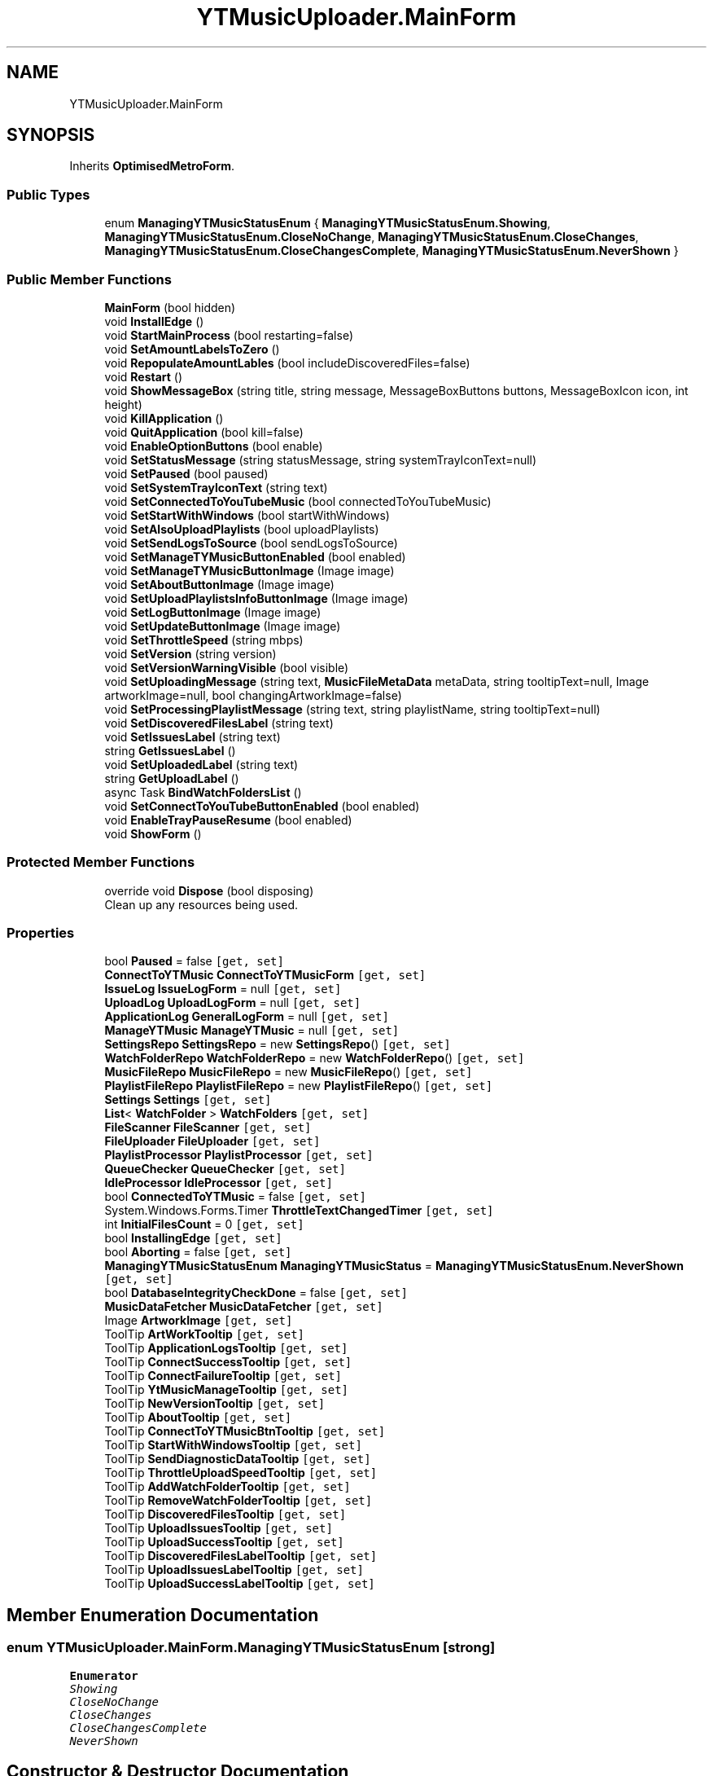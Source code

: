 .TH "YTMusicUploader.MainForm" 3 "Wed May 12 2021" "YT Music Uploader" \" -*- nroff -*-
.ad l
.nh
.SH NAME
YTMusicUploader.MainForm
.SH SYNOPSIS
.br
.PP
.PP
Inherits \fBOptimisedMetroForm\fP\&.
.SS "Public Types"

.in +1c
.ti -1c
.RI "enum \fBManagingYTMusicStatusEnum\fP { \fBManagingYTMusicStatusEnum\&.Showing\fP, \fBManagingYTMusicStatusEnum\&.CloseNoChange\fP, \fBManagingYTMusicStatusEnum\&.CloseChanges\fP, \fBManagingYTMusicStatusEnum\&.CloseChangesComplete\fP, \fBManagingYTMusicStatusEnum\&.NeverShown\fP }"
.br
.in -1c
.SS "Public Member Functions"

.in +1c
.ti -1c
.RI "\fBMainForm\fP (bool hidden)"
.br
.ti -1c
.RI "void \fBInstallEdge\fP ()"
.br
.ti -1c
.RI "void \fBStartMainProcess\fP (bool restarting=false)"
.br
.ti -1c
.RI "void \fBSetAmountLabelsToZero\fP ()"
.br
.ti -1c
.RI "void \fBRepopulateAmountLables\fP (bool includeDiscoveredFiles=false)"
.br
.ti -1c
.RI "void \fBRestart\fP ()"
.br
.ti -1c
.RI "void \fBShowMessageBox\fP (string title, string message, MessageBoxButtons buttons, MessageBoxIcon icon, int height)"
.br
.ti -1c
.RI "void \fBKillApplication\fP ()"
.br
.ti -1c
.RI "void \fBQuitApplication\fP (bool kill=false)"
.br
.ti -1c
.RI "void \fBEnableOptionButtons\fP (bool enable)"
.br
.ti -1c
.RI "void \fBSetStatusMessage\fP (string statusMessage, string systemTrayIconText=null)"
.br
.ti -1c
.RI "void \fBSetPaused\fP (bool paused)"
.br
.ti -1c
.RI "void \fBSetSystemTrayIconText\fP (string text)"
.br
.ti -1c
.RI "void \fBSetConnectedToYouTubeMusic\fP (bool connectedToYouTubeMusic)"
.br
.ti -1c
.RI "void \fBSetStartWithWindows\fP (bool startWithWindows)"
.br
.ti -1c
.RI "void \fBSetAlsoUploadPlaylists\fP (bool uploadPlaylists)"
.br
.ti -1c
.RI "void \fBSetSendLogsToSource\fP (bool sendLogsToSource)"
.br
.ti -1c
.RI "void \fBSetManageTYMusicButtonEnabled\fP (bool enabled)"
.br
.ti -1c
.RI "void \fBSetManageTYMusicButtonImage\fP (Image image)"
.br
.ti -1c
.RI "void \fBSetAboutButtonImage\fP (Image image)"
.br
.ti -1c
.RI "void \fBSetUploadPlaylistsInfoButtonImage\fP (Image image)"
.br
.ti -1c
.RI "void \fBSetLogButtonImage\fP (Image image)"
.br
.ti -1c
.RI "void \fBSetUpdateButtonImage\fP (Image image)"
.br
.ti -1c
.RI "void \fBSetThrottleSpeed\fP (string mbps)"
.br
.ti -1c
.RI "void \fBSetVersion\fP (string version)"
.br
.ti -1c
.RI "void \fBSetVersionWarningVisible\fP (bool visible)"
.br
.ti -1c
.RI "void \fBSetUploadingMessage\fP (string text, \fBMusicFileMetaData\fP metaData, string tooltipText=null, Image artworkImage=null, bool changingArtworkImage=false)"
.br
.ti -1c
.RI "void \fBSetProcessingPlaylistMessage\fP (string text, string playlistName, string tooltipText=null)"
.br
.ti -1c
.RI "void \fBSetDiscoveredFilesLabel\fP (string text)"
.br
.ti -1c
.RI "void \fBSetIssuesLabel\fP (string text)"
.br
.ti -1c
.RI "string \fBGetIssuesLabel\fP ()"
.br
.ti -1c
.RI "void \fBSetUploadedLabel\fP (string text)"
.br
.ti -1c
.RI "string \fBGetUploadLabel\fP ()"
.br
.ti -1c
.RI "async Task \fBBindWatchFoldersList\fP ()"
.br
.ti -1c
.RI "void \fBSetConnectToYouTubeButtonEnabled\fP (bool enabled)"
.br
.ti -1c
.RI "void \fBEnableTrayPauseResume\fP (bool enabled)"
.br
.ti -1c
.RI "void \fBShowForm\fP ()"
.br
.in -1c
.SS "Protected Member Functions"

.in +1c
.ti -1c
.RI "override void \fBDispose\fP (bool disposing)"
.br
.RI "Clean up any resources being used\&. "
.in -1c
.SS "Properties"

.in +1c
.ti -1c
.RI "bool \fBPaused\fP = false\fC [get, set]\fP"
.br
.ti -1c
.RI "\fBConnectToYTMusic\fP \fBConnectToYTMusicForm\fP\fC [get, set]\fP"
.br
.ti -1c
.RI "\fBIssueLog\fP \fBIssueLogForm\fP = null\fC [get, set]\fP"
.br
.ti -1c
.RI "\fBUploadLog\fP \fBUploadLogForm\fP = null\fC [get, set]\fP"
.br
.ti -1c
.RI "\fBApplicationLog\fP \fBGeneralLogForm\fP = null\fC [get, set]\fP"
.br
.ti -1c
.RI "\fBManageYTMusic\fP \fBManageYTMusic\fP = null\fC [get, set]\fP"
.br
.ti -1c
.RI "\fBSettingsRepo\fP \fBSettingsRepo\fP = new \fBSettingsRepo\fP()\fC [get, set]\fP"
.br
.ti -1c
.RI "\fBWatchFolderRepo\fP \fBWatchFolderRepo\fP = new \fBWatchFolderRepo\fP()\fC [get, set]\fP"
.br
.ti -1c
.RI "\fBMusicFileRepo\fP \fBMusicFileRepo\fP = new \fBMusicFileRepo\fP()\fC [get, set]\fP"
.br
.ti -1c
.RI "\fBPlaylistFileRepo\fP \fBPlaylistFileRepo\fP = new \fBPlaylistFileRepo\fP()\fC [get, set]\fP"
.br
.ti -1c
.RI "\fBSettings\fP \fBSettings\fP\fC [get, set]\fP"
.br
.ti -1c
.RI "\fBList\fP< \fBWatchFolder\fP > \fBWatchFolders\fP\fC [get, set]\fP"
.br
.ti -1c
.RI "\fBFileScanner\fP \fBFileScanner\fP\fC [get, set]\fP"
.br
.ti -1c
.RI "\fBFileUploader\fP \fBFileUploader\fP\fC [get, set]\fP"
.br
.ti -1c
.RI "\fBPlaylistProcessor\fP \fBPlaylistProcessor\fP\fC [get, set]\fP"
.br
.ti -1c
.RI "\fBQueueChecker\fP \fBQueueChecker\fP\fC [get, set]\fP"
.br
.ti -1c
.RI "\fBIdleProcessor\fP \fBIdleProcessor\fP\fC [get, set]\fP"
.br
.ti -1c
.RI "bool \fBConnectedToYTMusic\fP = false\fC [get, set]\fP"
.br
.ti -1c
.RI "System\&.Windows\&.Forms\&.Timer \fBThrottleTextChangedTimer\fP\fC [get, set]\fP"
.br
.ti -1c
.RI "int \fBInitialFilesCount\fP = 0\fC [get, set]\fP"
.br
.ti -1c
.RI "bool \fBInstallingEdge\fP\fC [get, set]\fP"
.br
.ti -1c
.RI "bool \fBAborting\fP = false\fC [get, set]\fP"
.br
.ti -1c
.RI "\fBManagingYTMusicStatusEnum\fP \fBManagingYTMusicStatus\fP = \fBManagingYTMusicStatusEnum\&.NeverShown\fP\fC [get, set]\fP"
.br
.ti -1c
.RI "bool \fBDatabaseIntegrityCheckDone\fP = false\fC [get, set]\fP"
.br
.ti -1c
.RI "\fBMusicDataFetcher\fP \fBMusicDataFetcher\fP\fC [get, set]\fP"
.br
.ti -1c
.RI "Image \fBArtworkImage\fP\fC [get, set]\fP"
.br
.ti -1c
.RI "ToolTip \fBArtWorkTooltip\fP\fC [get, set]\fP"
.br
.ti -1c
.RI "ToolTip \fBApplicationLogsTooltip\fP\fC [get, set]\fP"
.br
.ti -1c
.RI "ToolTip \fBConnectSuccessTooltip\fP\fC [get, set]\fP"
.br
.ti -1c
.RI "ToolTip \fBConnectFailureTooltip\fP\fC [get, set]\fP"
.br
.ti -1c
.RI "ToolTip \fBYtMusicManageTooltip\fP\fC [get, set]\fP"
.br
.ti -1c
.RI "ToolTip \fBNewVersionTooltip\fP\fC [get, set]\fP"
.br
.ti -1c
.RI "ToolTip \fBAboutTooltip\fP\fC [get, set]\fP"
.br
.ti -1c
.RI "ToolTip \fBConnectToYTMusicBtnTooltip\fP\fC [get, set]\fP"
.br
.ti -1c
.RI "ToolTip \fBStartWithWindowsTooltip\fP\fC [get, set]\fP"
.br
.ti -1c
.RI "ToolTip \fBSendDiagnosticDataTooltip\fP\fC [get, set]\fP"
.br
.ti -1c
.RI "ToolTip \fBThrottleUploadSpeedTooltip\fP\fC [get, set]\fP"
.br
.ti -1c
.RI "ToolTip \fBAddWatchFolderTooltip\fP\fC [get, set]\fP"
.br
.ti -1c
.RI "ToolTip \fBRemoveWatchFolderTooltip\fP\fC [get, set]\fP"
.br
.ti -1c
.RI "ToolTip \fBDiscoveredFilesTooltip\fP\fC [get, set]\fP"
.br
.ti -1c
.RI "ToolTip \fBUploadIssuesTooltip\fP\fC [get, set]\fP"
.br
.ti -1c
.RI "ToolTip \fBUploadSuccessTooltip\fP\fC [get, set]\fP"
.br
.ti -1c
.RI "ToolTip \fBDiscoveredFilesLabelTooltip\fP\fC [get, set]\fP"
.br
.ti -1c
.RI "ToolTip \fBUploadIssuesLabelTooltip\fP\fC [get, set]\fP"
.br
.ti -1c
.RI "ToolTip \fBUploadSuccessLabelTooltip\fP\fC [get, set]\fP"
.br
.in -1c
.SH "Member Enumeration Documentation"
.PP 
.SS "enum \fBYTMusicUploader\&.MainForm\&.ManagingYTMusicStatusEnum\fP\fC [strong]\fP"

.PP
\fBEnumerator\fP
.in +1c
.TP
\fB\fIShowing \fP\fP
.TP
\fB\fICloseNoChange \fP\fP
.TP
\fB\fICloseChanges \fP\fP
.TP
\fB\fICloseChangesComplete \fP\fP
.TP
\fB\fINeverShown \fP\fP
.SH "Constructor & Destructor Documentation"
.PP 
.SS "YTMusicUploader\&.MainForm\&.MainForm (bool hidden)"

.SH "Member Function Documentation"
.PP 
.SS "async Task YTMusicUploader\&.MainForm\&.BindWatchFoldersList ()"

.SS "override void YTMusicUploader\&.MainForm\&.Dispose (bool disposing)\fC [protected]\fP"

.PP
Clean up any resources being used\&. 
.PP
\fBParameters\fP
.RS 4
\fIdisposing\fP true if managed resources should be disposed; otherwise, false\&.
.RE
.PP

.SS "void YTMusicUploader\&.MainForm\&.EnableOptionButtons (bool enable)"

.SS "void YTMusicUploader\&.MainForm\&.EnableTrayPauseResume (bool enabled)"

.SS "string YTMusicUploader\&.MainForm\&.GetIssuesLabel ()"

.SS "string YTMusicUploader\&.MainForm\&.GetUploadLabel ()"

.SS "void YTMusicUploader\&.MainForm\&.InstallEdge ()"

.SS "void YTMusicUploader\&.MainForm\&.KillApplication ()"

.SS "void YTMusicUploader\&.MainForm\&.QuitApplication (bool kill = \fCfalse\fP)"

.SS "void YTMusicUploader\&.MainForm\&.RepopulateAmountLables (bool includeDiscoveredFiles = \fCfalse\fP)"

.SS "void YTMusicUploader\&.MainForm\&.Restart ()"

.SS "void YTMusicUploader\&.MainForm\&.SetAboutButtonImage (Image image)"

.SS "void YTMusicUploader\&.MainForm\&.SetAlsoUploadPlaylists (bool uploadPlaylists)"

.SS "void YTMusicUploader\&.MainForm\&.SetAmountLabelsToZero ()"

.SS "void YTMusicUploader\&.MainForm\&.SetConnectedToYouTubeMusic (bool connectedToYouTubeMusic)"

.SS "void YTMusicUploader\&.MainForm\&.SetConnectToYouTubeButtonEnabled (bool enabled)"

.SS "void YTMusicUploader\&.MainForm\&.SetDiscoveredFilesLabel (string text)"

.SS "void YTMusicUploader\&.MainForm\&.SetIssuesLabel (string text)"

.SS "void YTMusicUploader\&.MainForm\&.SetLogButtonImage (Image image)"

.SS "void YTMusicUploader\&.MainForm\&.SetManageTYMusicButtonEnabled (bool enabled)"

.SS "void YTMusicUploader\&.MainForm\&.SetManageTYMusicButtonImage (Image image)"

.SS "void YTMusicUploader\&.MainForm\&.SetPaused (bool paused)"

.SS "void YTMusicUploader\&.MainForm\&.SetProcessingPlaylistMessage (string text, string playlistName, string tooltipText = \fCnull\fP)"

.SS "void YTMusicUploader\&.MainForm\&.SetSendLogsToSource (bool sendLogsToSource)"

.SS "void YTMusicUploader\&.MainForm\&.SetStartWithWindows (bool startWithWindows)"

.SS "void YTMusicUploader\&.MainForm\&.SetStatusMessage (string statusMessage, string systemTrayIconText = \fCnull\fP)"

.SS "void YTMusicUploader\&.MainForm\&.SetSystemTrayIconText (string text)"

.SS "void YTMusicUploader\&.MainForm\&.SetThrottleSpeed (string mbps)"

.SS "void YTMusicUploader\&.MainForm\&.SetUpdateButtonImage (Image image)"

.SS "void YTMusicUploader\&.MainForm\&.SetUploadedLabel (string text)"

.SS "void YTMusicUploader\&.MainForm\&.SetUploadingMessage (string text, \fBMusicFileMetaData\fP metaData, string tooltipText = \fCnull\fP, Image artworkImage = \fCnull\fP, bool changingArtworkImage = \fCfalse\fP)"

.SS "void YTMusicUploader\&.MainForm\&.SetUploadPlaylistsInfoButtonImage (Image image)"

.SS "void YTMusicUploader\&.MainForm\&.SetVersion (string version)"

.SS "void YTMusicUploader\&.MainForm\&.SetVersionWarningVisible (bool visible)"

.SS "void YTMusicUploader\&.MainForm\&.ShowForm ()"

.SS "void YTMusicUploader\&.MainForm\&.ShowMessageBox (string title, string message, MessageBoxButtons buttons, MessageBoxIcon icon, int height)"

.SS "void YTMusicUploader\&.MainForm\&.StartMainProcess (bool restarting = \fCfalse\fP)"

.SH "Property Documentation"
.PP 
.SS "bool YTMusicUploader\&.MainForm\&.Aborting = false\fC [get]\fP, \fC [set]\fP"

.SS "ToolTip YTMusicUploader\&.MainForm\&.AboutTooltip\fC [get]\fP, \fC [set]\fP"

.SS "ToolTip YTMusicUploader\&.MainForm\&.AddWatchFolderTooltip\fC [get]\fP, \fC [set]\fP"

.SS "ToolTip YTMusicUploader\&.MainForm\&.ApplicationLogsTooltip\fC [get]\fP, \fC [set]\fP"

.SS "Image YTMusicUploader\&.MainForm\&.ArtworkImage\fC [get]\fP, \fC [set]\fP"

.SS "ToolTip YTMusicUploader\&.MainForm\&.ArtWorkTooltip\fC [get]\fP, \fC [set]\fP"

.SS "bool YTMusicUploader\&.MainForm\&.ConnectedToYTMusic = false\fC [get]\fP, \fC [set]\fP"

.SS "ToolTip YTMusicUploader\&.MainForm\&.ConnectFailureTooltip\fC [get]\fP, \fC [set]\fP"

.SS "ToolTip YTMusicUploader\&.MainForm\&.ConnectSuccessTooltip\fC [get]\fP, \fC [set]\fP"

.SS "ToolTip YTMusicUploader\&.MainForm\&.ConnectToYTMusicBtnTooltip\fC [get]\fP, \fC [set]\fP"

.SS "\fBConnectToYTMusic\fP YTMusicUploader\&.MainForm\&.ConnectToYTMusicForm\fC [get]\fP, \fC [set]\fP"

.SS "bool YTMusicUploader\&.MainForm\&.DatabaseIntegrityCheckDone = false\fC [get]\fP, \fC [set]\fP"

.SS "ToolTip YTMusicUploader\&.MainForm\&.DiscoveredFilesLabelTooltip\fC [get]\fP, \fC [set]\fP"

.SS "ToolTip YTMusicUploader\&.MainForm\&.DiscoveredFilesTooltip\fC [get]\fP, \fC [set]\fP"

.SS "\fBFileScanner\fP YTMusicUploader\&.MainForm\&.FileScanner\fC [get]\fP, \fC [set]\fP"

.SS "\fBFileUploader\fP YTMusicUploader\&.MainForm\&.FileUploader\fC [get]\fP, \fC [set]\fP"

.SS "\fBApplicationLog\fP YTMusicUploader\&.MainForm\&.GeneralLogForm = null\fC [get]\fP, \fC [set]\fP"

.SS "\fBIdleProcessor\fP YTMusicUploader\&.MainForm\&.IdleProcessor\fC [get]\fP, \fC [set]\fP"

.SS "int YTMusicUploader\&.MainForm\&.InitialFilesCount = 0\fC [get]\fP, \fC [set]\fP"

.SS "bool YTMusicUploader\&.MainForm\&.InstallingEdge\fC [get]\fP, \fC [set]\fP"

.SS "\fBIssueLog\fP YTMusicUploader\&.MainForm\&.IssueLogForm = null\fC [get]\fP, \fC [set]\fP"

.SS "\fBManageYTMusic\fP YTMusicUploader\&.MainForm\&.ManageYTMusic = null\fC [get]\fP, \fC [set]\fP"

.SS "\fBManagingYTMusicStatusEnum\fP YTMusicUploader\&.MainForm\&.ManagingYTMusicStatus = \fBManagingYTMusicStatusEnum\&.NeverShown\fP\fC [get]\fP, \fC [set]\fP"

.SS "\fBMusicDataFetcher\fP YTMusicUploader\&.MainForm\&.MusicDataFetcher\fC [get]\fP, \fC [set]\fP"

.SS "\fBMusicFileRepo\fP YTMusicUploader\&.MainForm\&.MusicFileRepo = new \fBMusicFileRepo\fP()\fC [get]\fP, \fC [set]\fP"

.SS "ToolTip YTMusicUploader\&.MainForm\&.NewVersionTooltip\fC [get]\fP, \fC [set]\fP"

.SS "bool YTMusicUploader\&.MainForm\&.Paused = false\fC [get]\fP, \fC [set]\fP"

.SS "\fBPlaylistFileRepo\fP YTMusicUploader\&.MainForm\&.PlaylistFileRepo = new \fBPlaylistFileRepo\fP()\fC [get]\fP, \fC [set]\fP"

.SS "\fBPlaylistProcessor\fP YTMusicUploader\&.MainForm\&.PlaylistProcessor\fC [get]\fP, \fC [set]\fP"

.SS "\fBQueueChecker\fP YTMusicUploader\&.MainForm\&.QueueChecker\fC [get]\fP, \fC [set]\fP"

.SS "ToolTip YTMusicUploader\&.MainForm\&.RemoveWatchFolderTooltip\fC [get]\fP, \fC [set]\fP"

.SS "ToolTip YTMusicUploader\&.MainForm\&.SendDiagnosticDataTooltip\fC [get]\fP, \fC [set]\fP"

.SS "\fBSettings\fP YTMusicUploader\&.MainForm\&.Settings\fC [get]\fP, \fC [set]\fP"

.SS "\fBSettingsRepo\fP YTMusicUploader\&.MainForm\&.SettingsRepo = new \fBSettingsRepo\fP()\fC [get]\fP, \fC [set]\fP"

.SS "ToolTip YTMusicUploader\&.MainForm\&.StartWithWindowsTooltip\fC [get]\fP, \fC [set]\fP"

.SS "System\&.Windows\&.Forms\&.Timer YTMusicUploader\&.MainForm\&.ThrottleTextChangedTimer\fC [get]\fP, \fC [set]\fP"

.SS "ToolTip YTMusicUploader\&.MainForm\&.ThrottleUploadSpeedTooltip\fC [get]\fP, \fC [set]\fP"

.SS "ToolTip YTMusicUploader\&.MainForm\&.UploadIssuesLabelTooltip\fC [get]\fP, \fC [set]\fP"

.SS "ToolTip YTMusicUploader\&.MainForm\&.UploadIssuesTooltip\fC [get]\fP, \fC [set]\fP"

.SS "\fBUploadLog\fP YTMusicUploader\&.MainForm\&.UploadLogForm = null\fC [get]\fP, \fC [set]\fP"

.SS "ToolTip YTMusicUploader\&.MainForm\&.UploadSuccessLabelTooltip\fC [get]\fP, \fC [set]\fP"

.SS "ToolTip YTMusicUploader\&.MainForm\&.UploadSuccessTooltip\fC [get]\fP, \fC [set]\fP"

.SS "\fBWatchFolderRepo\fP YTMusicUploader\&.MainForm\&.WatchFolderRepo = new \fBWatchFolderRepo\fP()\fC [get]\fP, \fC [set]\fP"

.SS "\fBList\fP<\fBWatchFolder\fP> YTMusicUploader\&.MainForm\&.WatchFolders\fC [get]\fP, \fC [set]\fP"

.SS "ToolTip YTMusicUploader\&.MainForm\&.YtMusicManageTooltip\fC [get]\fP, \fC [set]\fP"


.SH "Author"
.PP 
Generated automatically by Doxygen for YT Music Uploader from the source code\&.
